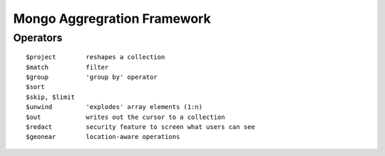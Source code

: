 Mongo Aggregration Framework
============================

Operators
---------

::

    $project        reshapes a collection
    $match          filter
    $group          'group by' operator
    $sort
    $skip, $limit
    $unwind         'explodes' array elements (1:n)
    $out            writes out the cursor to a collection
    $redact         security feature to screen what users can see
    $geonear        location-aware operations


